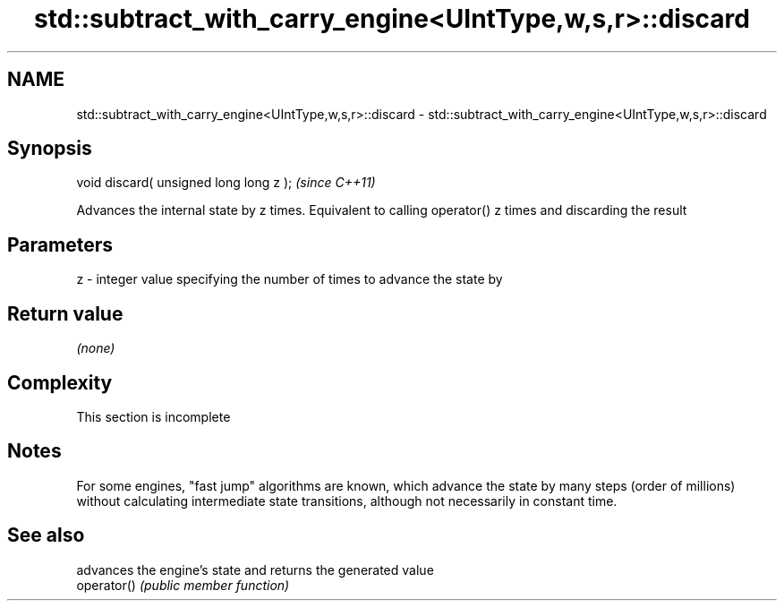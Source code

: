 .TH std::subtract_with_carry_engine<UIntType,w,s,r>::discard 3 "2020.03.24" "http://cppreference.com" "C++ Standard Libary"
.SH NAME
std::subtract_with_carry_engine<UIntType,w,s,r>::discard \- std::subtract_with_carry_engine<UIntType,w,s,r>::discard

.SH Synopsis

  void discard( unsigned long long z );  \fI(since C++11)\fP

  Advances the internal state by z times. Equivalent to calling operator() z times and discarding the result

.SH Parameters


  z - integer value specifying the number of times to advance the state by


.SH Return value

  \fI(none)\fP

.SH Complexity


   This section is incomplete


.SH Notes

  For some engines, "fast jump" algorithms are known, which advance the state by many steps (order of millions) without calculating intermediate state transitions, although not necessarily in constant time.

.SH See also


             advances the engine's state and returns the generated value
  operator() \fI(public member function)\fP




